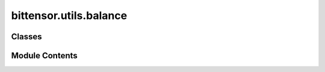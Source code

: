 bittensor.utils.balance
=======================

.. py:module:: bittensor.utils.balance


Classes
-------

.. autoapisummary::

   bittensor.utils.balance.Balance


Module Contents
---------------

.. py:class:: Balance(balance)

   Represents the bittensor balance of the wallet, stored as rao (int).
   This class provides a way to interact with balances in two different units: rao and tao.
   It provides methods to convert between these units, as well as to perform arithmetic and comparison operations.

   :ivar unit: A string representing the symbol for the tao unit.
   :ivar rao_unit: A string representing the symbol for the rao unit.
   :ivar rao: An integer that stores the balance in rao units.
   :ivar tao: A float property that gives the balance in tao units.


   Initialize a Balance object. If balance is an int, it's assumed to be in rao.
   If balance is a float, it's assumed to be in tao.

   :param balance: The initial balance, in either rao (if an int) or tao (if a float).


   .. py:attribute:: unit
      :type:  str


   .. py:attribute:: rao_unit
      :type:  str


   .. py:attribute:: rao
      :type:  int


   .. py:property:: tao


   .. py:method:: __int__()

      Convert the Balance object to an int. The resulting value is in rao.



   .. py:method:: __float__()

      Convert the Balance object to a float. The resulting value is in tao.



   .. py:method:: __str__()

      Returns the Balance object as a string in the format "symbolvalue", where the value is in tao.



   .. py:method:: __rich__()


   .. py:method:: __str_rao__()


   .. py:method:: __rich_rao__()


   .. py:method:: __repr__()


   .. py:method:: __eq__(other)


   .. py:method:: __ne__(other)


   .. py:method:: __gt__(other)


   .. py:method:: __lt__(other)


   .. py:method:: __le__(other)


   .. py:method:: __ge__(other)


   .. py:method:: __add__(other)


   .. py:method:: __radd__(other)


   .. py:method:: __sub__(other)


   .. py:method:: __rsub__(other)


   .. py:method:: __mul__(other)


   .. py:method:: __rmul__(other)


   .. py:method:: __truediv__(other)


   .. py:method:: __rtruediv__(other)


   .. py:method:: __floordiv__(other)


   .. py:method:: __rfloordiv__(other)


   .. py:method:: __nonzero__()


   .. py:method:: __neg__()


   .. py:method:: __pos__()


   .. py:method:: __abs__()


   .. py:method:: from_float(amount)
      :staticmethod:


      Given tao (float), return Balance object with rao(int) and tao(float), where rao = int(tao*pow(10,9))
      :param amount: The amount in tao.

      :returns: A Balance object representing the given amount.



   .. py:method:: from_tao(amount)
      :staticmethod:


      Given tao (float), return Balance object with rao(int) and tao(float), where rao = int(tao*pow(10,9))

      :param amount: The amount in tao.

      :returns: A Balance object representing the given amount.



   .. py:method:: from_rao(amount)
      :staticmethod:


      Given rao (int), return Balance object with rao(int) and tao(float), where rao = int(tao*pow(10,9))

      :param amount: The amount in rao.

      :returns: A Balance object representing the given amount.



